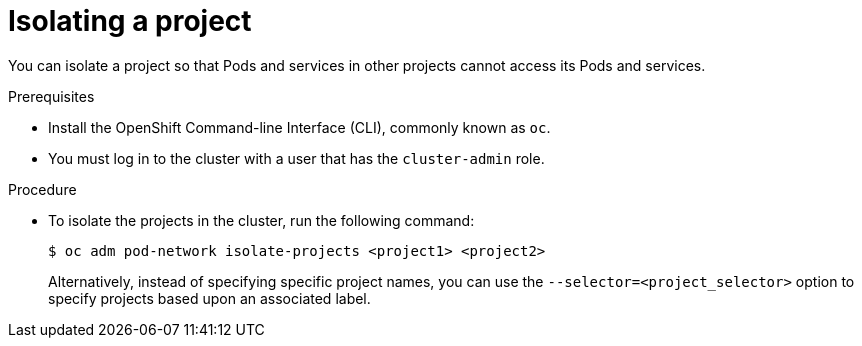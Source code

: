 // Module included in the following assemblies:
// * networking/multitenant-isolation.adoc

[id="enable-isolation_{context}"]
= Isolating a project

You can isolate a project so that Pods and services in other projects cannot
access its Pods and services.

.Prerequisites

* Install the OpenShift Command-line Interface (CLI), commonly known as `oc`.
* You must log in to the cluster with a user that has the `cluster-admin` role.

.Procedure

* To isolate the projects in the cluster, run the following command:
+
----
$ oc adm pod-network isolate-projects <project1> <project2>
----
+
Alternatively, instead of specifying specific project names, you can use the
`--selector=<project_selector>` option to specify projects based upon an
associated label.
